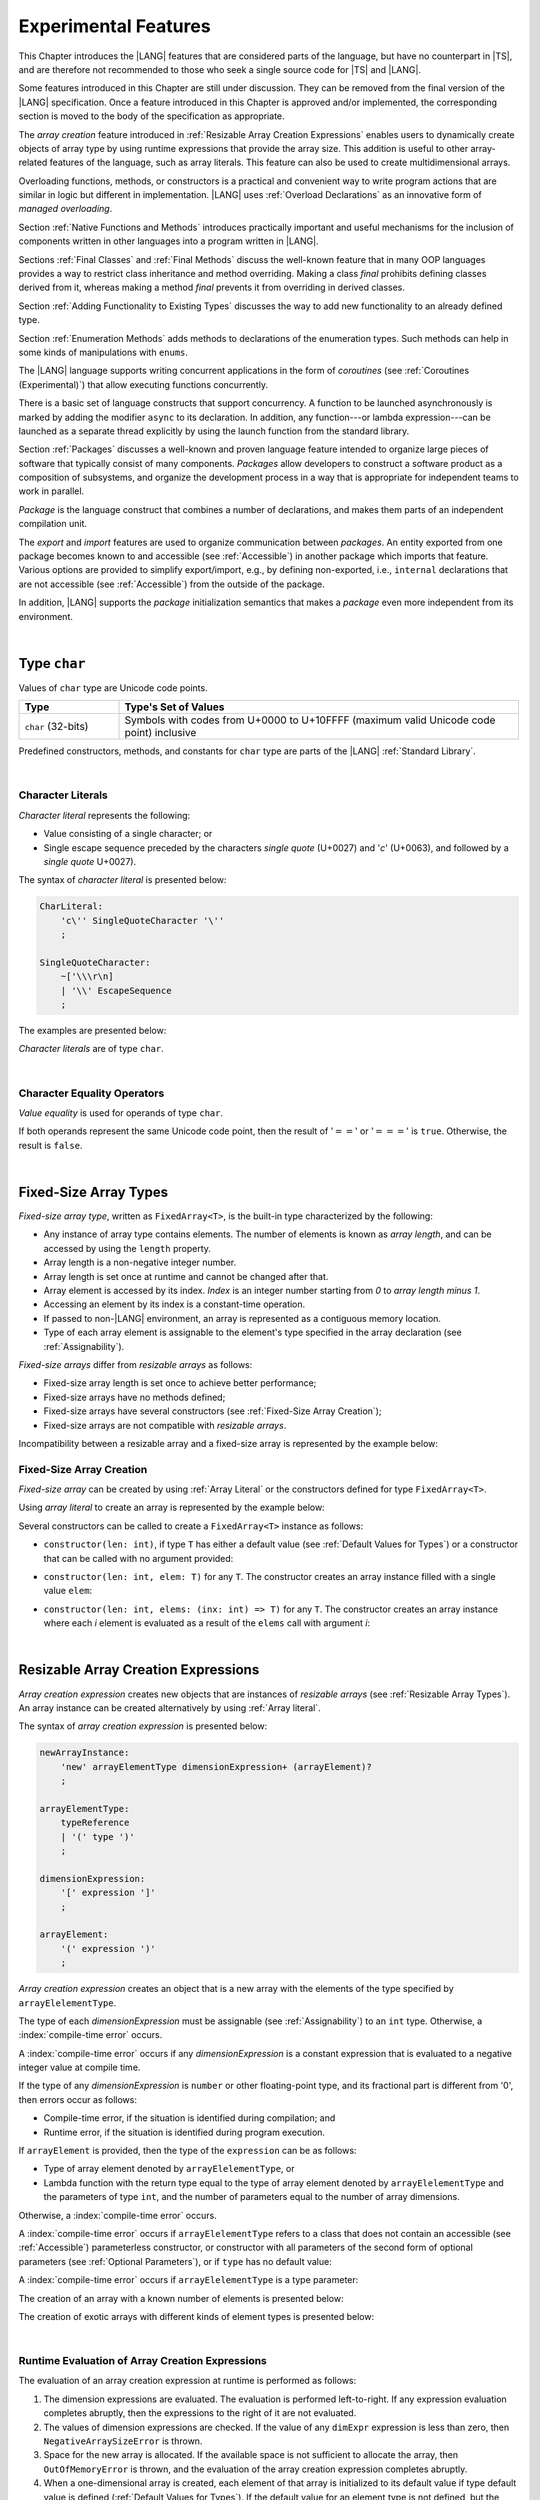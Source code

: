 ..
    Copyright (c) 2021-2025 Huawei Device Co., Ltd.
    Licensed under the Apache License, Version 2.0 (the "License");
    you may not use this file except in compliance with the License.
    You may obtain a copy of the License at
    http://www.apache.org/licenses/LICENSE-2.0
    Unless required by applicable law or agreed to in writing, software
    distributed under the License is distributed on an "AS IS" BASIS,
    WITHOUT WARRANTIES OR CONDITIONS OF ANY KIND, either express or implied.
    See the License for the specific language governing permissions and
    limitations under the License.

.. _Experimental Features:

Experimental Features
#####################

.. meta:
    frontend_status: Partly

This Chapter introduces the |LANG| features that are considered parts of
the language, but have no counterpart in |TS|, and are therefore not
recommended to those who seek a single source code for |TS| and |LANG|.

Some features introduced in this Chapter are still under discussion. They can
be removed from the final version of the |LANG| specification. Once a feature
introduced in this Chapter is approved and/or implemented, the corresponding
section is moved to the body of the specification as appropriate.

The *array creation* feature introduced in
:ref:`Resizable Array Creation Expressions`
enables users to dynamically create objects of array type by using runtime
expressions that provide the array size. This addition is useful to other
array-related features of the language, such as array literals.
This feature can also be used to create multidimensional arrays.

Overloading functions, methods, or constructors is a practical and convenient
way to write program actions that are similar in logic but different in
implementation. |LANG| uses :ref:`Overload Declarations` as an innovative
form of *managed overloading*.

.. index::
   implementation
   array creation
   runtime expression
   array
   array literal
   constructor
   function
   method
   array type
   runtime
   array size
   multidimensional array
   function overloading
   method overloading
   implementation
   constructor overloading

Section :ref:`Native Functions and Methods` introduces practically important
and useful mechanisms for the inclusion of components written in other languages
into a program written in |LANG|.

Sections :ref:`Final Classes` and :ref:`Final Methods`
discuss the well-known feature that
in many OOP languages provides a way to restrict class inheritance and method
overriding. Making a class *final* prohibits defining classes derived from it,
whereas making a method *final* prevents it from overriding in derived classes.

Section :ref:`Adding Functionality to Existing Types` discusses the way to
add new functionality to an already defined type.

Section :ref:`Enumeration Methods` adds methods to declarations of the
enumeration types. Such methods can help in some kinds of manipulations
with ``enums``.

.. index::
   native function
   native method
   class inheritance
   implementation
   function overloading
   method overloading
   method overriding
   final class
   method final
   OOP (object-oriented programming)
   inheritance
   enum
   class
   interface
   inheritance
   derived class
   enumeration method
   functionality

The |LANG| language supports writing concurrent applications in the form of
*coroutines* (see :ref:`Coroutines (Experimental)`) that allow executing
functions concurrently.

There is a basic set of language constructs that support concurrency. A function
to be launched asynchronously is marked by adding the modifier ``async``
to its declaration. In addition, any function---or lambda expression---can be
launched as a separate thread explicitly by using the launch function from
the standard library.

.. index::
   coroutine
   modifier async
   async
   lambda expression
   concurrency
   launch function
   asynchronous launch

Section :ref:`Packages` discusses a well-known and proven language feature
intended to organize large pieces of software that typically consist of many
components. *Packages* allow developers to construct a software product
as a composition of subsystems, and organize the development process in a way
that is appropriate for independent teams to work in parallel.

*Package* is the language construct that combines a number of declarations,
and makes them parts of an independent compilation unit.

The *export* and *import* features are used to organize communication between
*packages*. An entity exported from one package becomes known to and
accessible (see :ref:`Accessible`) in another package which imports that
feature. Various options are provided to simplify export/import, e.g., by
defining non-exported, i.e., ``internal`` declarations that are not accessible
(see :ref:`Accessible`) from the outside of the package.

In addition, |LANG| supports the *package* initialization semantics that
makes a *package* even more independent from its environment.

.. index::
   package
   construct
   declaration
   compilation unit
   export
   import
   internal declaration
   non-exported declaration
   access
   accessibility
   initialization
   semantics

|

.. _Type char:

Type ``char``
*************

.. meta:
    frontend_status: Partly

Values of ``char`` type are Unicode code points.

.. list-table::
   :width: 100%
   :widths: 15 60
   :header-rows: 1

   * - Type
     - Type's Set of Values
   * - ``char`` (32-bits)
     - Symbols with codes from \U+0000 to \U+10FFFF (maximum valid Unicode code
       point) inclusive

Predefined constructors, methods, and constants for ``char`` type are
parts of the |LANG| :ref:`Standard Library`.

|

.. _Character Literals:

Character Literals
==================

.. meta:
    frontend_status: Done

*Character literal* represents the following:

-  Value consisting of a single character; or
-  Single escape sequence preceded by the characters *single quote* (U+0027)
   and '*c*' (U+0063), and followed by a *single quote* U+0027).

The syntax of *character literal* is presented below:

.. code-block:: abnf

      CharLiteral:
          'c\'' SingleQuoteCharacter '\''
          ;

      SingleQuoteCharacter:
          ~['\\\r\n]
          | '\\' EscapeSequence
          ;

The examples are presented below:

.. code-block:: typescript
   :linenos:

      c'a'
      c'\n'
      c'\x7F'
      c'\u0000'

*Character literals* are of type ``char``.

.. index::
   char literal
   character literal
   escape sequence
   single quote
   type char
   value

|

.. _Character Equality Operators:

Character Equality Operators
============================

.. meta:
    frontend_status: Partly
    todo: need to adapt the implementation to the latest specification

*Value equality* is used for operands of type ``char``.

If both operands represent the same Unicode code point,
then the result of ':math:`==`' or ':math:`===`'
is ``true``. Otherwise, the result is ``false``.

.. index::
   equality operator
   value equality operator
   operand

|

.. _Fixed-Size Array Types:

Fixed-Size Array Types
**********************

.. meta:
    frontend_status: Partly

*Fixed-size array type*, written as ``FixedArray<T>``, is the built-in type
characterized by the following:

-  Any instance of array type contains elements. The number of elements is known
   as *array length*, and can be accessed by using the ``length`` property.
-  Array length is a non-negative integer number.
-  Array length is set once at runtime and cannot be changed after that.
-  Array element is accessed by its index. *Index* is an integer number
   starting from *0* to *array length minus 1*.
-  Accessing an element by its index is a constant-time operation.
-  If passed to non-|LANG| environment, an array is represented as a contiguous
   memory location.
-  Type of each array element is assignable to the element's type specified
   in the array declaration (see :ref:`Assignability`).

*Fixed-size arrays* differ from *resizable arrays* as follows:

- Fixed-size array length is set once to achieve better performance;
- Fixed-size arrays have no methods defined;
- Fixed-size arrays have several constructors (see
  :ref:`Fixed-Size Array Creation`);
- Fixed-size arrays are not compatible with *resizable arrays*.

Incompatibility between a resizable array and a fixed-size array is represented
by the example below:

.. code-block:: typescript
   :linenos:

    function foo(a: FixedArray<number>, b: Array<number>) {
        a = b // compile-time error
        b = a // compile-time error
    }

.. index::
   resizable array
   fixed-size array

.. _Fixed-Size Array Creation:

Fixed-Size Array Creation
=========================

.. meta:
    frontend_status: Partly

*Fixed-size array* can be created by using :ref:`Array Literal` or
the constructors defined for type ``FixedArray<T>``.

Using *array literal* to create an array is represented by the example below:

.. code-block:: typescript
   :linenos:

    let a : FixedArray<number> = [1, 2, 3]
      /* create array with 3 elements of type number */
    a[1] = 7 /* put 7 as the 2nd element of the array, index of this element is 1 */
    let y = a[2] /* get the last element of array 'a' */
    let count = a.length // get the number of array elements
    y = a[3] // Will lead to runtime error - attempt to access non-existing array element

.. index::
   fixed-size array type
   array length
   non-negative integer number
   fixed-size array
   constant-time operation
   integer number
   contiguous memory location
   integer
   array element
   access
   assignability
   resizable array

Several constructors can be called to create a ``FixedArray<T>`` instance as
follows:

- ``constructor(len: int)``, if type ``T`` has either a default value (see
  :ref:`Default Values for Types`) or a constructor that can be called with
  no argument provided:

.. code-block:: typescript
   :linenos:

    // type ``number`` has a default value:
    let a = new FixedArray<number>(3) // creates array [0.0, 0.0, 0.0]

    class C {
        constructor (n?: number) {}
    }
    let b = new FixedArray<C>(2) // creates array [new C(), new C()]

- ``constructor(len: int, elem: T)`` for any ``T``. The constructor creates an
  array instance filled with a single value ``elem``:

.. code-block:: typescript
   :linenos:

    let a = new FixedArray<string>(3, "a") // creates array ["a", "a", "a"]

- ``constructor(len: int, elems: (inx: int) => T)`` for any ``T``. The
  constructor creates an array instance where each *i* element is evaluated
  as a result of the ``elems`` call with argument *i*:

.. code-block:: typescript
   :linenos:

    let a = new FixedArray<int>(3, (inx: int) => 3 - inx )
    // creates array [3, 2, 1]

|

.. _Resizable Array Creation Expressions:

Resizable Array Creation Expressions
************************************

.. meta:
    frontend_status: Done

*Array creation expression* creates new objects that are instances of *resizable
arrays* (see :ref:`Resizable Array Types`). An array instance can be created
alternatively by using :ref:`Array literal`.

The syntax of *array creation expression* is presented below:

.. code-block:: abnf

      newArrayInstance:
          'new' arrayElementType dimensionExpression+ (arrayElement)?
          ;

      arrayElementType:
          typeReference
          | '(' type ')'
          ;

      dimensionExpression:
          '[' expression ']'
          ;

      arrayElement:
          '(' expression ')'
          ;

.. code-block:: typescript
   :linenos:

      let x = new number[2][2] // create 2x2 matrix

.. index::
   array creation expression
   object
   instance
   array
   array instance
   array literal
   array literal expression
   initial value

*Array creation expression* creates an object that is a new array with the
elements of the type specified by ``arrayElelementType``.

The type of each *dimensionExpression* must be assignable (see
:ref:`Assignability`) to an ``int`` type. Otherwise,
a :index:`compile-time error` occurs.

A :index:`compile-time error` occurs if any *dimensionExpression* is a
constant expression that is evaluated to a negative integer value at compile
time.

.. index::
   array creation expression
   type
   expression
   conversion
   integer
   integer type
   type int
   type
   value
   numeric conversion
   type int
   constant expression
   negative integer
   compile time

If the type of any *dimensionExpression* is ``number`` or other floating-point
type, and its fractional part is different from '0', then errors occur as
follows:

- Compile-time error, if the situation is identified during compilation; and
- Runtime error, if the situation is identified during program execution.

If ``arrayElement`` is provided, then the type of the ``expression`` can be
as follows:

- Type of array element denoted by ``arrayElelementType``, or
- Lambda function with the return type equal to the type of array element
  denoted by ``arrayElelementType`` and the parameters of type ``int``, and the
  number of parameters equal to the number of array dimensions.

.. index::
   type
   floating-point type
   fractional part
   compile time
   compile-time error
   runtime error
   compilation
   expression
   lambda function
   array
   parameter
   array

Otherwise, a :index:`compile-time error` occurs.

.. code-block:: typescript
   :linenos:

      let x = new number[-3] // compile-time error

      let y = new number[3.141592653589]  // compile-time error

      foo (3.141592653589)
      function foo (size: number) {
         let y = new number[size]  // runtime error
      }

A :index:`compile-time error` occurs if ``arrayElelementType`` refers to a
class that does not contain an accessible (see :ref:`Accessible`) parameterless
constructor, or constructor with all parameters of the second form of optional
parameters (see :ref:`Optional Parameters`), or if ``type`` has no default
value:

.. index::
   class
   accessibility
   access
   parameterless constructor
   constructor
   parameter
   default value

.. code-block-meta:
   expect-cte:

.. code-block:: typescript
   :linenos:

      class C{
        constructor (n: number) {}
      }
      let x = new C[3] // compile-time error: no parameterless constructor

      class A {
         constructor (p1?: number, p2?: string) {}
      }
      let y = new A[2] // OK, as all 3 elements of array will be filled with
      // new A() objects

A :index:`compile-time error` occurs if ``arrayElelementType`` is a type
parameter:

.. code-block:: typescript
   :linenos:

      class A<T> {
         foo() {
            new T[2] // compile-time error: cannot create an array of type parameter elements
         }
      }

.. index::
   compile-time error
   type parameter
   array

The creation of an array with a known number of elements is presented below:

.. code-block:: typescript
   :linenos:

      class A {
        constructor (x: number) {}
      }
      // A has no default value or parameterless constructor

      let array_size = 5

      let array1 = new A[array_size] (new A)
         /* Create array of 'array_size' elements and all of them will have
            initial value equal to an object created by new A expression */

      let array2 = new A[array_size] ((index): A => { return new A })
         /* Create array of `array_size` elements and all of them will have
            initial value equal to the result of lambda function execution with
            different indices */

      let array2 = new A[2][3] ((index1, index2): A => { return new A })
         /* Create two-dimensional array of 6 elements total and all of them will
            have initial value equal to the result of lambda function execution with
            different indices */

The creation of exotic arrays with different kinds of element types is presented
below:

.. index::
   array
   array creation
   parameterless constructor
   default value
   exotic array
   type

.. code-block:: typescript
   :linenos:

      let array_of_union = new (Object|undefined) [5] // filled with undefined
      let array_of_functor = new (() => void) [5] ( (): void => {})
      type aliasTypeName = number []
      let array_of_array = new aliasTypeName [5] ( [3.141592653589] )

|

.. _Runtime Evaluation of Array Creation Expressions:

Runtime Evaluation of Array Creation Expressions
================================================

.. meta:
    frontend_status: Partly
    todo: initialize array elements properly - #14963, #15610

The evaluation of an array creation expression at runtime is performed
as follows:

#. The dimension expressions are evaluated. The evaluation is performed
   left-to-right. If any expression evaluation completes abruptly, then
   the expressions to the right of it are not evaluated.

#. The values of dimension expressions are checked. If the value of any
   ``dimExpr`` expression is less than zero, then ``NegativeArraySizeError`` is
   thrown.

#. Space for the new array is allocated. If the available space is not
   sufficient to allocate the array, then ``OutOfMemoryError`` is thrown,
   and the evaluation of the array creation expression completes abruptly.

#. When a one-dimensional array is created, each element of that array
   is initialized to its default value if type default value is defined
   (:ref:`Default Values for Types`).
   If the default value for an element type is not defined, but the element
   type is a class type, then its *parameterless* constructor is used to
   create the value of each element.

#. When a multidimensional array is created, the array creation effectively
   executes a set of nested loops of depth *n-1*, and creates an implied
   array of arrays.

.. index::
   array
   array creation
   array creation expression
   dimension expression
   constructor
   abrupt completion
   expression
   space allocation
   one-dimensional array
   multidimensional array
   class type
   runtime
   runtime evaluation
   evaluation
   default value
   parameterless constructor
   class type
   initialization
   nested loop
   array of arrays

|

.. _Enumerations Experimental:

Enumerations Experimental
*************************

Several experimental features  described below are available for enumerations


|

.. _Enumeration with Explicit Type:

Enumeration with Explicit Type
==============================

.. meta:
    frontend_status: None

*Enumeration with explicit type* uses the following syntax:

.. code-block:: abnf

    enumDeclaration:
        'const'? 'enum' identifier ':' type '{' enumConstantList? '}'
        ;

If *Explicit type* is an integer type then omitted values for constants allowed, 
the same rules applied as for enum with non-explicit type (see :ref:`Enumeration Integer Values`).

A :index:`compile-time error` occurs in the following situations:

- *Explicit type* is different from any numeric or string type.
- Enumeration constant has no value and *Explicit type* is not not an integer type.
- Enumeration constant type is not assignable (see :ref:`Assignability`)
  to the *explicit type*.

.. index::
   enum constant
   enumeration constant
   numeric type
   string type
   value
   subtype
   type
   syntax


.. code-block:: typescript
   :linenos:

    enum DoubleEnum: double { A = 0.0, B = 1, C = 3.141592653589 } // OK
    enum LongEnum: long { A = 0, B = 1, C = 3 } // OK

    enum IncorrectEnum1: double { A, B, C } // compile-time error
    enum IncorrectEnum2: double { A = 1.0, B = 2, C = "a string" } // compile-time error

|

.. _Enumeration Methods:

Enumeration Methods
===================

.. meta:
    frontend_status: Done

Several static methods are available to handle each enumeration type as follows:

-  Method ``values()`` returns an array of enumeration constants in the order of
   declaration.
-  Method ``getValueOf(name: string)`` returns an enumeration constant with the
   given name, or throws an error if no constant with such name exists.

.. index::
   enumeration method
   static method
   enumeration type
   enumeration constant
   error
   constant

.. code-block:: typescript
   :linenos:

      enum Color { Red, Green, Blue }
      let colors = Color.values()
      //colors[0] is the same as Color.Red
      let red = Color.getValueOf("Red")

Additional methods for instances of an enumeration type are as follows:

-  Method ``valueOf()`` returns a numeric or ``string`` value of an enumeration
   constant depending on the type of the enumeration constant.

-  Method ``getName()`` returns the name of an enumeration constant.

.. code-block-meta:

.. code-block:: typescript
   :linenos:

      enum Color { Red, Green = 10, Blue }
      let c: Color = Color.Green
      console.log(c.valueOf()) // prints 10
      console.log(c.getName()) // prints Green

**Note**. Methods ``c.toString()`` and ``c.valueOf().toString()`` return the
same value.

.. index::
   instance
   method
   enumeration type
   value
   enumeration constant
   numeric type
   string type
   numeric value
   sting value


|

.. _Indexable Types:

Indexable Types
***************

.. meta:
    frontend_status: Done

If a class or an interface declares one or two functions with names ``$_get``
and ``$_set``, and signatures *(index: Type1): Type2* and *(index: Type1,
value: Type2)* respectively, then an indexing expression (see
:ref:`Indexing Expressions`) can be applied to variables of such types:

.. code-block-meta:

.. code-block:: typescript
   :linenos:

    class SomeClass {
       $_get (index: number): SomeClass { return this }
       $_set (index: number, value: SomeClass) { }
    }
    let x = new SomeClass
    x = x[1] // This notation implies a call: x = x.$_get (1)
    x[1] = x // This notation implies a call: x.$_set (1, x)

If only one function is present, then only the appropriate form of indexing
expression (see :ref:`Indexing Expressions`) is available:

.. index::
   indexable type
   interface
   function
   signature
   indexing expression
   variable

.. code-block-meta:
   expect-cte:

.. code-block:: typescript
   :linenos:

    class ClassWithGet {
       $_get (index: number): ClassWithGet { return this }
    }
    let getClass = new ClassWithGet
    getClass = getClass[0]
    getClass[0] = getClass // Error - no $_set function available

    class ClassWithSet {
       $_set (index: number, value: ClassWithSet) { }
    }
    let setClass = new ClassWithSet
    setClass = setClass[0] // Error - no $_get function available
    setClass[0] = setClass

Type ``string`` can be used as a type of the index parameter:

.. index::
   function
   indexing expression
   string
   type string
   type
   index parameter

.. code-block-meta:

.. code-block:: typescript
   :linenos:

    class SomeClass {
       $_get (index: string): SomeClass { return this }
       $_set (index: string, value: SomeClass) { }
    }
    let x = new SomeClass
    x = x["index string"]
       // This notation implies a call: x = x.$_get ("index string")
    x["index string"] = x
       // This notation implies a call: x.$_set ("index string", x)

Functions ``$_get`` and ``$_set`` are ordinary functions with compiler-known
signatures. The functions can be used like any other function.
The functions can be abstract, or defined in an interface and implemented later.
The functions can be overridden and provide a dynamic dispatch for the indexing
expression evaluation (see :ref:`Indexing Expressions`). The functions can be
used in generic classes and interfaces for better flexibility. A
:index:`compile-time error` occurs if these functions are marked as ``async``.

.. index::
   function
   ordinary function
   compiler
   compiler-known signature
   abstract function
   signature
   overriding
   interface
   implementation
   dynamic dispatch
   implementation
   indexing expression
   indexing expression evaluation
   generic class
   generic interface
   evaluation
   flexibility
   async function
   generic class
   function
   async function

.. code-block-meta:
   expect-cte:

.. code-block:: typescript
   :linenos:

    interface ReadonlyIndexable<K, V> {
       $_get (index: K): V
    }

    interface Indexable<K, V> extends ReadonlyIndexable<K, V> {
       $_set (index: K, value: V)
    }

    class IndexableByNumber<V> extends Indexable<number, V> {
       private data: V[] = []
       $_get (index: number): V { return this.data [index] }
       $_set (index: number, value: V) { this.data[index] = value }
    }

    class IndexableByString<V> extends Indexable<string, V> {
       private data = new Map<string, V>
       $_get (index: string): V { return this.data [index] }
       $_set (index: string, value: V) { this.data[index] = value }
    }

    class BadClass extends IndexableByNumber<boolean> {
       override $_set (index: number, value: boolean) { index / 0 }
    }

    let x: IndexableByNumber<boolean> = new BadClass
    x[42] = true // This will be dispatched at runtime to the overridden
       // version of the $_set method
    x.$_get (15)  // $_get and $_set can be called as ordinary
       // methods

|

.. _Iterable Types:

Iterable Types
**************

.. meta:
    frontend_status: Done

A class or an interface is *iterable* if it implements the interface ``Iterable``
defined in the :ref:`Standard Library`, and thus has an accessible parameterless
method with the name ``$_iterator`` and a return type that is a subtype (see
:ref:`Subtyping`) of type ``Iterator`` as defined in the :ref:`Standard Library`.
It guarantees that an object returned by the ``$_iterator`` method is of the
type which implements ``Iterator``, and thus allows traversing an object of the
*iterable* type.

A union of iterable types is also *iterable*. It means that instances of such
types can be used in ``for-of`` statements (see :ref:`For-Of Statements`).

An *iterable* class ``C`` is represented by the example below:

.. index::
   iterable type
   class
   interface
   instance
   for-of statement
   return type
   assignability
   type Iterator
   implementation
   iterable class
   object
   class type

.. code-block:: typescript
   :linenos:

      class C implements Iterable {
        data: string[] = ['a', 'b', 'c']
        $_iterator() { // Return type is inferred from the method body
          return new CIterator(this)
        }
      }

      class CIterator implements Iterator<string> {
        index = 0
        base: C
        constructor (base: C) {
          this.base = base
        }
        next(): IteratorResult<string> {
          return {
            done: this.index >= this.base.data.length,
            value: this.index >= this.base.data.length ? undefined : this.base.data[this.index++]
          }
        }
      }

      let c = new C()
      for (let x of c) {
            console.log(x)
      }

In the example above, class ``C`` method ``$_iterator`` returns
``CIterator<string>`` that implements ``Iterator<string>``. If executed,
this code prints out the following:

.. code-block:: typescript

    "a"
    "b"
    "c"

The method ``$_iterator`` is an ordinary method with a compiler-known
signature. This method can be used like any other method. It can be
abstract or defined in an interface to be implemented later. A
:index:`compile-time error` occurs if this method is marked as ``async``.

.. index::
   method
   class
   string
   iterator
   compiler-known signature
   compiler
   signature
   implementation
   async method

**Note**. To support the code compatible with |TS|, the name of the method
``$_iterator`` can be written as ``[Symbol.iterator]``. In this case, the class
``iterable`` looks as follows:

.. code-block-meta:

.. code-block:: typescript
   :linenos:

      class C {
        data: string[] = ['a', 'b', 'c'];
        [Symbol.iterator]() {
          return new CIterator(this)
        }
      }

The use of the name ``[Symbol.iterator]`` is considered deprecated.
It can be removed in the future versions of the language.

.. index::
   compatibility
   compatible code
   iterator
   class

|

.. _Callable Types:

Callable Types
**************

.. meta:
    frontend_status: Partly
    todo: add $_ to names

A type is *callable* if the name of the type can be used in a call expression.
A call expression that uses the name of a type is called a *type call
expression*. Only class type can be callable. To make a type
callable, a static method with the name ``$_invoke`` or ``$_instantiate`` must
be defined or inherited:

.. code-block-meta:

.. code-block:: typescript
   :linenos:

    class C {
        static $_invoke() { console.log("invoked") }
    }
    C() // prints: invoked
    C.$_invoke() // also prints: invoked

In the above example, ``C()`` is a *type call expression*. It is the short
form of the normal method call ``C.$_invoke()``. Using an explicit call is
always valid for the methods ``$_invoke`` and ``$_instantiate``.

.. index::
   callable type
   call expression
   expression
   type call expression
   callable class type
   callable type
   class type
   method call
   instantiation
   inheritance
   static method
   normal method call
   call
   method

**Note**. Only a constructor---not the methods ``$_invoke`` or
``$_instantiate``---is called in a *new expression*:

.. code-block-meta:

.. code-block:: typescript
   :linenos:

    class C {
        static $_invoke() { console.log("invoked") }
        constructor() { console.log("constructed") }
    }
    let x = new C() // constructor is called

The methods ``$_invoke`` and ``$_instantiate`` are similar but have differences as
discussed below.

A :index:`compile-time error` occurs if a callable type contains both methods
``invoke`` and ``$_instantiate``.

.. index::
   constructor
   method
   new expression
   instantiation
   callable type

|

.. _Callable Types with $_invoke Method:

Callable Types with ``$_invoke`` Method
=======================================

.. meta:
    frontend_status: Done

The ``static`` method ``$_invoke`` can have an arbitrary signature. The method can be used
in a *type call expression* in either case above. If the signature has
parameters, then the call must contain corresponding arguments.

.. code-block-meta:

.. code-block:: typescript
   :linenos:

    class Add {
        static $_invoke(a: number, b: number): number {
            return a + b
        }
    }
    console.log(Add(2, 2)) // prints: 4

.. index::
   callable type
   arbitrary signature
   signature
   parameter
   method
   type call expression
   argument

That a type contains the instance method ``$_invoke`` does not make the type
*callable*.

|

.. _Callable Types with $_instantiate Method:

Callable Types with ``$_instantiate`` Method
============================================

.. meta:
    frontend_status: Done

The ``static`` method ``$_instantiate`` can have an arbitrary signature by itself.
If it is to be used in a *type call expression*, then its first parameter
must be a ``factory`` (i.e., it must be a *parameterless function type
returning some class type*).
The method can have or not have other parameters, and those parameters can
be arbitrary.

In a *type call expression*, the argument corresponding to the ``factory``
parameter is passed implicitly:

.. code-block:: typescript
   :linenos:

    class C {
        static $_instantiate(factory: () => C): C {
            return factory()
        }
    }
    let x = C() // factory is passed implicitly

    // Explicit call of '$_instantiate' requires explicit 'factory':
    let y = C.$_instantiate(() => { return new C()})

.. index::
   callable type
   method
   signature
   arbitrary signature
   type call expression
   factory
   parameterless function type
   class type
   type call expression

If the method ``$_instantiate`` has additional parameters, then the call must
contain corresponding arguments:

.. code-block:: typescript
   :linenos:

    class C {
        name = ""
        static $_instantiate(factory: () => C, name: string): C {
            let x = factory()
            x.name = name
            return x
        }
    }
    let x = C("Bob") // factory is passed implicitly

A :index:`compile-time error` occurs in a *type call expression* with type ``T``,
if:

- ``T`` has neither method ``$_invoke`` nor  method ``$_instantiate``; or
- ``T`` has the method ``$_instantiate`` but its first parameter is not
  a ``factory``.

.. index::
   method
   call
   type call expression
   instantiation
   parameter

.. code-block-meta:
    expect-cte

.. code-block:: typescript
   :linenos:

    class C {
        static $_instantiate(factory: string): C {
            return factory()
        }
    }
    let x = C() // compile-time error, wrong '$_instantiate' 1st parameter

That a type contains the instance method ``$_instantiate`` does not make the
type *callable*.

|

.. _Statements Experimental:

Statements
**********

.. meta:
    frontend_status: Done

|

.. _For-of Explicit Type Annotation:

For-of Explicit Type Annotation
===============================

.. meta:
    frontend_status: Partly
    todo: check assignability

An explicit type annotation is allowed for a *ForVariable*
(see :ref:`For-Of Statements`):

.. code-block:: typescript
   :linenos:

      // explicit type is used for a new variable,
      let x: number[] = [1, 2, 3]
      for (let n: number of x) {
        console.log(n)
      }

Type of elements in a ``for-of`` expression must be assignable
(see :ref:`Assignability`) to the type of the variable. Otherwise, a
:index:`compile-time error` occurs.

.. index::
   type annotation
   for-variable
   for-of type annotation

|

.. _Overload Declarations:

Overload Declarations
*********************

.. meta:
    frontend_status: None

|LANG| support both |TS| compatible feature *overload signatures*
(see :ref:`Declarations with Overload Signatures`) and an innovative
form of *managed overloading* that provides a developer with
full control over selecting specific entity to call from several
overloaded entities.

An *overload declaration* is used for *managed overloading* to
define a set and order of overloaded entities (functions, methods,
or constructors).

An *overload declaration* can be used as follows:

-  As a *top-level declaration* (see :ref:`Top-Level Declarations`)
   to specify the overload for functions;

-  In a class declaration (see :ref:`Class Members`); or

-  In an interface declaration (see :ref:`Interface Members`).

An *overload declaration* starts with the keyword ``overload`` and
declares an *overload alias* for a set of explicitly listed entities as follows:

.. code-block:: typescript
   :linenos:

    function max2(a: number, b: number): number {
        return  a > b ? a : b
    }
    function maxN(...a: number[]): number {
        // return max element
    }

    // declare 'max' as an ordered set of functions max2 and maxN
    overload max { max2, maxN }

    max(1, 2)     // max2 is called
    max(3, 2, 4)  // maxN is called
    max("a", "b") // compile-time error, no function to call

    maxN(1, 2)    // maxN is explicitly called

The semantics of an entity included into an overloaded set does not change.
Such entities follow the ordinary accessibility rules, and can be used
separately from the overload alias, e.g., called explicitly as follows:

.. code-block:: typescript
   :linenos:

    maxN(1, 2) // maxN is explicitly called
    max2(2, 3) // max2 is explicitly called

When calling an *overload alias*, entities from the *overload set* are checked
in the listed order, and the first entity with an appropriate signature is
called (see :ref:`Overload resolution for Overload Declarations` for detail).
A :index:`compile-time error` occurs if no entity with an appropriate signature
is available:

.. code-block-meta:
    expect-cte

.. code-block:: typescript
   :linenos:

    max(1)    // maxN is called
    max(1, 2) // max2 is called, as is the first in order

    max("a", "b") // compile-time error, no function to call

It means that exactly one entity is selected for the call at the call site.
Otherwise, a :index:`compile-time error` occurs.

An overloaded entity in an *overload declaration* can be *generic* (see
:ref:`Generics`).

If *type arguments* are explicitly provided in a call of *overload alias*
(see :ref:`Explicit Generic Instantiations`), then consideration is given
only to the entities with equal numbers of *type parameters* and *type arguments*
in the process of :ref:`Overload Resolution for Overload Declarations`.
All entities are considered in the case of :ref:`Implicit Generic Instantiations`
as represented by the example below:

.. code-block:: typescript
   :linenos:

    function foo1(s: string) {}
    function foo2<T>(x: T) {}

    overload foo { foo1, foo2 }

    foo("aa")   // foo1 is called
    foo(1) // foo2 is called, implicit generic instantiation
    foo<string>("aa") // foo2 is called


An entity can be listed in several *overload declarations*:

.. code-block:: typescript
   :linenos:

    function max2i(a: int, b: int): int {
        return  a > b ? a : b
    }
    function maxNi(...a: int[]): int {
        // return max element
    }
    function maxN(...a: number[]): number {
        // return max element
    }

    overload maxi { max2i, maxNi }
    overload max { max2i, maxNi, maxN }

|

.. _Function Overload Declarations:

Function Overload Declarations
==============================

.. meta:
    frontend_status: None

An *overload function declaration* allows declaring an *overload alias*
for a set of functions (see :ref:`Function Declarations`).

The syntax is presented below:

.. code-block:: abnf

    overloadFunctionDeclaration:
        'overload' identifier '{' qualifiedName (',' qualifiedName)* ','? '}'
        ;

A :index:`compile-time error` occurs, if

- a *qualified name* does not refer to an accessible function;

- a *qualified name* refers to a function with overload signatures
  (see :ref:`Function with Overload Signatures`).

An *overload alias* can be exported or imported the same way as any other
top-level declaration (see :ref:`Top-Level Declarations`).

If an *overload alias* is exported but some overloaded functions are not, then
the *overload alias* is accessible in its import context but not all overloaded
functions are. In this case, only the accessible functions are considered in
the process of :ref:`Overload Resolution for Overload Declarations` as in the
following example:

.. code-block:: typescript
   :linenos:

    // File1
    export function foo1(p: string) {}
    function foo2(p: number) {}
    export overload foo { foo1, foo2 }

    // File2
    import {foo} from "File1"
    foo("a string")  // ok, foo1() is called
    foo1("a string") // compile-time error as f1() is not imported

|

.. _Class Method Overload Declarations:

Class Method Overload Declarations
==================================

.. meta:
    frontend_status: None

An *overload method declaration* allows declaring an *overload alias*
as a class member (see :ref:`Class Members`)
for a set of static or instance methods (see :ref:`Method Declarations`).

The syntax is presented below:

.. code-block:: abnf

    overloadMethodDeclaration:
        overloadMethodModifier*
        'overload' identifier '{' identifier (',' identifier)* ','? '}'
        ;

    overloadMethodModifier: 'static' | 'async';

Using *overload method declaration* and calls of *overload alias*
are illustrated by the example below:

.. code-block:: typescript
   :linenos:

    class Processor {
        overload process { processNumber, processString }
        processNumber(n: number) {/*body*/}
        processString(s: string) {/*body*/}
    }

    let c = new C()
    c.process(42) // calls processNumber
    c.process("aa") // calls processString

*Static overload alias* is represented by the example below:

.. code-block:: typescript
   :linenos:

    class C {
        static one(n: number) {/*body*/}
        static two(s: string) {/*body*/}
        static overload foo { one, two }
    }

A :index:`compile-time error` occurs if:

-  Method modifier appears more than once in an overload method declaration;

-  *Identifier* in the overloaded methods list does not refer to an accessible
   method (either declared or inherited) of the current class;

-  *Identifier* in the overloaded methods list refers to a method with overload
   signatures (see :ref:`Class Method with Overload Signatures`);

-  Overloaded method is *abstract*;

-  *Overload alias* is *static* but the overloaded method is not;

-  *Overload alias* is *non-static* but the overloaded method is not;

-  *Overload alias* is marked ``async`` but the overloaded method is not; or

-  *Overload alias* is not ``async`` but the overloaded method is.

Overloaded methods and overload aliases can have different access modifiers.
If an *overload alias* is accessible in some context but not all overloaded
methods are, then only the accessible methods are considered in the process
of :ref:`Overload Resolution for Overload Declarations`:

.. code-block:: typescript
   :linenos:

    class C {
        private foo1(x: number) {/*body*/}
        protected foo2(x: string) {/*body*/}
        public foo3(x: boolean) {/*body*/}
        public overload foo { foo1, foo2, foo3 }

        bar() {
            this.foo(1)    // ok, foo1 is accessible
            this.foo("a")  // ok, foo2 is accessible
            this.foo(true) // ok, foo3 is accessible
        }
    }

    let c = new C()
    c.foo(1)    // compile-time error, private foo1 is not accessible
    c.foo("a")  // compile-time error, protected foo2 is not accessible
    c.foo(true) // ok, foo3 is accessible

    class D extends C {
        bar() {
            this.foo(1)    // compile-time error, private foo1 is not accessible
            this.foo("a")  // ok, foo2 is accessible
            this.foo(true) // ok, foo3 is accessible
        }
    }


Some or all overloaded functions can be ``native`` as follows:

.. code-block:: typescript
   :linenos:

    class C {
        native foo1(x: number)
        foo2(x: string) {/*body*/}
        overload foo { foo1, foo2 }
    }

If a superclass has an *overload declaration* it can be overridden in a
subclass, if not, the declaration from the superclass in used.
*Overload declaration* in a subclass (if present) must contain all methods that
overloaded in a superclass, otherwise a :index:`compile-time error` occurs.
*Overload declaration* can add new methods and change methods order.

An *overload alias* is used the same as an ordinary class method, except that
in a call it is replaced (in compile-time) by one of overloaded method using
the type of *object reference*.

The example below illustrates *overload declaration* in subtypes:

.. code-block:: typescript
   :linenos:

    class Base {
        overload process { processNumber, processString }
        processNumber(n: number) {/*body*/}
        processString(s: string) {/*body*/}
    }

    class D1 extends Base {
        // method is overridden
        override processNumber(n: number) {/*body*/}
        // overload declaration is inherited
    }

    class D2 extends Base {
        // method is added:
        processInt(n: int) {/*body*/}
        // new order for overloaded methods is specified:
        overload process { processInt, processNumber, processString }
    }

    new D1().process(1)   // calls processNumber from D1

    new D2().process(1)   // calls processInt from D2 (as it is listed earlier)
    new D2().process(1.0) // calls processNumber from Base (first appropriate)

Methods with special names (see :ref:`Indexable Types`, :ref:`Iterable Types`,
and :ref:`Callable Types`) can be overloaded in the same manner as ordinary
methods are:

.. code-block:: typescript
   :linenos:

    class C {
        getByNumber(n: number): string {...}
        getByString(s: string): string {...}
        overload $_get { getByNumber, getByString }
    }

    let c = new C()

    c[1]     // getByNumber is used
    c["abc"] // getByString is used

If a class implements some interfaces where *overload declarations* for the
same alias then new *overload declaration* which includes all overloaded
methods is to be defined, otherwise a :index:`compile-time error` occurs.

.. code-block:: typescript
   :linenos:

    interface I1 {
        overload foo {f1, f2}
        // f1 and f2 are declared in I1
    }
    interface I2 {
        overload foo {f3, f4}
        // f3 and f4 are declared in I2
    }
    class C implements I1, I2 {
       // compile-time error as no new overload is defined 
    }
    class D implements I1, I2 {
        overload foo { f2, f3, f1, f4 } // OK, as new overload is defined
    }
    class E implements I1, I2 {
        overload foo { f2, f4 } // compile-time error as not all methods are used
    }

    const i1: I1 = new D
    i1.foo(<arguments>) // call is valid if arguments fit first signature of {f1, f2} set
    
    const i2: I2 = new D
    i2.foo(<arguments>) // call is valid if arguments fit first signature of {f3, f4} set

    const d: D = new D
    d.foo(<arguments>) // call is valid if arguments fit first signature of {f2, f3, f1, f4} set

|

.. _Interface Method Overload Declarations:

Interface Method Overload Declarations
======================================

.. meta:
    frontend_status: None

*Interface method overload declaration* allows declaring an *overload alias*
as an interface member (see :ref:`Interface Members`)
for a set of interface methods (see :ref:`Interface Method Declarations`).

The syntax is presented below:

.. code-block:: abnf

    overloadInterfaceMethodDeclaration:
        'overload' identifier '{' identifier (',' identifier)* ','? '}'
        ;

Using *overload method declaration* is illustrated by the example below:

.. code-block:: typescript
   :linenos:

    interface I {
        foo(): void
        bar(n?: string): void
        overload goo { foo, bar }
    }

    function example(i: I) {
        i.goo()        // calls i.foo()
        i.goo("hello") // calls i.bar("hello")
        i.bar()        // explicit call: i.bar(undefined)
    }

An *overload alias* is used like an ordinary interface method, except that in
a call it is replaced at compile time by one of overloaded methods by using
the type of *object reference*.

A class that implements an interface with an *overload alias* usually implements
all interface methods, except those having a default body (see
:ref:`Default Interface Method Declarations`):

.. code-block:: typescript
   :linenos:

   // Using interface overload declaration
   class C implements I {
        foo(): void {/*body*/}
        bar(n?: string): void {/*body*/}
   }

   let c = new C()
   c.goo() // calls c.foo()

An interface *overload alias* can be redefined in a class. In this case, the
*overload declaration* in the class must contain all methods overloaded in the
interface. Otherwise, a :index:`compile-time error` occurs.

.. code-block:: typescript
   :linenos:

   class D implements I {
        foo(): void {/*body*/}
        bar(n?: string): void {/*body*/}
        overload goo( bar, foo) // order is changes
   }

   let d = new D()
   d.goo() // d.bar(undefined) is used, as it is the first appropriate method

An *overload alias* defined in a superinterface can be redefined in a
subinterface. In this case, the *overload declaration* of the subinterface
must contain all methods overloaded in superinterface. Otherwise, a
:index:`compile-time error` occurs.

The *overload alias* defined in superinterfaces must be redefined
in a subinterface if several *overload declarations* for the same alias are
inherited into the interface, otherwise a :index:`compile-time error` occurs.

.. code-block:: typescript
   :linenos:

    interface I1 {
        overload foo {f1, f2}
        // f1 and f2 are declared in I1
    }
    interface I2 {
        overload foo {f3, f4}
        // f3 and f4 are declared in I2
    }
    interface I3 extends I1, I2 {
       // compile-time error as no new overload for 'foo' is defined 
    }
    interface I4 extends I1, I2 {
        overload foo { f4, f1, f3, f2 } // OK, as new overload is defined
    }
    interface I5 extends I1, I2 {
        overload foo { f1, f3 } // compile-time error as not all mehtods are included
    }


|

.. _Constructor Overload Declarations:

Constructor Overload Declarations
=================================

An *overload constructor declaration* allows declaring an *overload alias*
and setting an order of constructors for the call in new expressions.

The syntax is presented below:

.. code-block:: abnf

    overloadConstructorDeclaration:
        'overload' 'constructor' '{' identifier (',' identifier)* ','? '}'
        ;

This feature can be used if there are more then one constructors declared 
in the class, and maximum one of them is anonymous (see
:ref:`Constructor Names`).

Only a single *overload constructor declaration* is allowed in a class.
Otherwise, a :index:`compile-time error` occurs.

*Overload alias* for constructors is used the same way as anonymous constructor
(see :ref:`New Expressions`).

The use of *overload constructor declaration* is represented by the example
below:

.. code-block:: typescript
   :linenos:

    class BigFloat {
        constructor fromNumber(n: number) {/*body1*/}
        constructor fromString(s: string) {/*body2*/}

        overload constructor { fromNumber, fromString }
    }

    new BigFloat(1)      // fromNumber is used
    new BigFloat("3.14") // fromString is used


If a class has an anonymous constructor it is implicitly placed at first
position in a list of overloaded constructors:

.. code-block:: typescript
   :linenos:

    class C {
        constructor () {/*body*/}
        constructor fromString(s?: string) {/*body*/}

        overload constructor { fromString }
    }

    new C()                // anonymous constructor is used
    new C("abc")           // fromString is used
    new C.fromString("aa") // fromString is explicitly used

A :index:`compile-time error` occurs if both *overload constructor declaration* and
constructor *overload signature* (see
:ref:`Declarations with Overload Signatures`) are used: 

.. code-block:: typescript
   :linenos:

    class C {
        // overload signature
        constructor (n: number)
        constructor (b: boolean)
        constructor (...x: Any[]) {/*body1*/}

        constructor fromString(s: string) {/*body2*/} 

        // overload declaration
        overload constructor { fromString } 
        // compile-time error: mix of both overload schemes
    }

|

.. _Overload Alias Name Same As Method Name:

Overload Alias Name Same As Method Name
=======================================

A name of a class or interface *overload declaration* can be the same as the
name of an overloaded method. As one example, a method defined in a superclass
can be used as one of overloaded methods in a same-name subclass *overload
declaration*. This important case is represented by the following example:

.. code-block:: typescript
   :linenos:

    class C {
        foo(n: number): number {/*body*/}
    }
    class D implements C {
        fooString(s: number): string {/*body*/}

        overload foo {
            foo, // method 'foo' from C
            fooString
        }
    }

    let d = new D()
    let c: C = d

    d.foo(1)    // overload alias is used to call 'foo' from C
    d.foo("aa") // overload alias is used to call 'fooString' from D
    c.foo(1)    // method 'foo' from is called (no overload)

If names of a method and of an *overload alias* are the same, then the method
can be overriden as usual:

.. code-block:: typescript
   :linenos:

    class C {
        foo(n: number): number {/*body*/}
    }
    class D implements C {
        foo(n: number): number {/*body*/} // method is overriden
        fooString(s: number): string {/*body*/}

        overload foo { foo, fooString }
    }

This feature is also valid in interfaces, or in an interface and a class that
implements the interface:

.. code-block:: typescript
   :linenos:

    interface I {
        foo(n: number): number {/*body*/}
    }
    interface J extends I {
        fooString(s: number): string
        overload foo { foo, fooString }
    }

    class K implements I {
        foo(n: number): number {/*body*/}
        fooString(s: number): string {/*body*/}

        overload foo { foo, fooString }
    }

Semantically, it means than the *overload alias* is considered at the call
site only, and **not** in the following situations:

- :ref:`Overriding`;

- Overloaded entities list (see :ref:`Class Method Overload Declarations` and
  :ref:`Interface Method Overload Declarations`);

- :ref:`Method Reference`.

.. code-block:: typescript
   :linenos:

    class C {
        foo(n: number): number {/*body*/}
    }

    class D implements C {
        fooString(s: number): string {/*body*/}

        overload foo { foo, fooString }
    }

    let d = new D()
    let c: C = d

    let func1 = c.foo // method 'foo' is used
    let func2 = d.foo // method 'foo' is used, not overload alias

A :index:`compile-time error` occurs if the name of an *overload alias*
is the same as the name of a method (with the same static or non-static
modifier) that is not listed as an overloaded method as follows:

.. code-block:: typescript
   :linenos:

    class C {
        foo(n: number) {/*body*/}
        fooString(s: number) {/*body*/}
        fooBoolean(b: boolean) {/*body*/}

        overload foo { // compile-time error
            fooBoolean, fooString
        }
    }

|

.. _Native Functions and Methods:

Native Functions and Methods
****************************

.. meta:
    frontend_status: Done

|

.. _Native Functions:

Native Functions
================

.. meta:
    frontend_status: Done

*Native function* is a function marked with the keyword ``native`` (see
:ref:`Function Declarations`).

*Native function* implemented in a platform-dependent code is typically written
in another programming language (e.g., *C*). A :index:`compile-time error`
occurs if a native function has a body.

.. index::
   keyword native
   function
   native function
   implementation
   platform-dependent code
   function body

|

.. _Native Methods Experimental:

Native Methods
==============

.. meta:
    frontend_status: Done

*Native method* is a method marked with the keyword ``native`` (see
:ref:`Method Declarations`).

*Native methods* are the methods implemented in a platform-dependent code
written in another programming language (e.g., *C*).

A :index:`compile-time error` occurs if:

-  Method declaration contains the keyword ``abstract`` along with the
   keyword ``native``.

-  *Native method* has a body (see :ref:`Method Body`) that is a block
   instead of a simple semicolon or empty body.


.. index::
   native method
   implementation
   platform-dependent code
   keyword native
   method body
   block
   method declaration
   keyword abstract
   semicolon
   empty body

|

.. _Native Constructors:

Native Constructors
===================

.. meta:
    frontend_status: Done

*Native constructor* is a constructor marked with the keyword ``native`` (see
:ref:`Constructor Declaration`).

*Native constructors* are the constructors implemented in a platform-dependent
code written in another programming language (e.g., *C*).

A :index:`compile-time error` occurs if a *native constructor* has a non-empty
body (see :ref:`Constructor Body`).

.. index::
   native constructor
   constructor
   constructor declaration
   platform-dependent code
   keyword native
   non-empty body

|

.. _Classes Experimental:

Classes Experimental
********************

.. meta:
    frontend_status: Done

|

.. _Final Classes:

Final Classes
=============

.. meta:
    frontend_status: Done

A class can be declared ``final`` to prevent extension, i.e., a class declared
``final`` can have no subclasses. No method of a ``final`` class can be
overridden.

If a class type ``F`` expression is declared *final*, then only a class ``F``
object can be its value.

A :index:`compile-time error` occurs if the ``extends`` clause of a class
declaration contains another class that is ``final``.

.. index::
   final class
   class
   class type
   extension
   method
   overriding
   class
   class extension
   extends clause
   class declaration

|

.. _Final Methods:

Final Methods
=============

.. meta:
    frontend_status: Done

A method can be declared ``final`` to prevent it from being overridden (see
:ref:`Overriding Methods`) in subclasses.

A :index:`compile-time error` occurs if:

-  The method declaration contains the keyword ``abstract`` or ``static``
   along with the keyword ``final``.

-  A method declared ``final`` is overridden.

.. index::
   final method
   overriding
   instance method
   subclass
   method declaration
   keyword abstract
   keyword static
   keyword final

|

.. _Constructor Names:

Constructor Names
=================

.. meta:
    frontend_status: None

A :ref:`Constructor Declaration` allows a developer to set a name used to
explicitly specify constructor to call in :ref:`New Expressions`:

.. code-block:: typescript
   :linenos:

    class Temperature{
        // use specified scale:
        constructor Celsius(n: double)    {/*body1*/}
        constructor Fahrenheit(n: double) {/*body2*/}
    }

    new Temperature.Celsius(0)
    new Temperature.Fahrenheit(32)

If a constructor has a name then the direct application of this constructor in 
the new expression implies explicit usage of the constructor name: 

.. code-block:: typescript
   :linenos:

    class X{
        constructor ctor1(p: number) {/*body1*/}
        constructor ctor2(p: string) {/*body2*/}
    }

    new X(1)      // compile-time error
    new X("abs")  // compile-time error
    new X.ctor1(1)      // OK
    new X.ctor2("abs")  // OK



The feature is also important for :ref:`Constructor Overload Declarations`.

|

.. _Default Interface Method Declarations:

Default Interface Method Declarations
*************************************

.. meta:
    frontend_status: Done

The syntax of *interface default method* is presented below:

.. code-block:: abnf

    interfaceDefaultMethodDeclaration:
        'private'? identifier signature block
        ;

A default method can be explicitly declared ``private`` in an interface body.

A block of code that represents the body of a default method in an interface
provides a default implementation for any class if such class does not override
the method that implements the interface.

.. index::
   method declaration
   interface method declaration
   private method
   implementation
   interface
   block
   default method body
   interface body
   default implementation
   overriding

|

.. _Adding Functionality to Existing Types:

Adding Functionality to Existing Types
**************************************

.. meta:
    frontend_status: Done

|LANG| supports adding functions and accessors to already defined types. The
usage of functions so added looks the same as if they are methods and accessors
of these types. The mechanism is called :ref:`Functions with Receiver`
and :ref:`Accessors with Receiver`. This feature is often used to add new
functionality to a class or an interface without having to inherit from the
class or to implement the interface. However, it can be used not only for
classes and interfaces but also for other types.

Moreover, :ref:`Function Types with Receiver` and
:ref:`Lambda Expressions with Receiver` can be defined and used to make the
code more flexible.

.. index::
   functionality
   type
   accessor
   method
   function with receiver
   accessor with receiver
   interface
   inheritance
   class
   function type
   lambda expression
   lambda expression with receiver
   flexibility

|

.. _Functions with Receiver:

Functions with Receiver
=======================

.. meta:
    frontend_status: Done

*Function with receiver* declaration is a top-level declaration
(see :ref:`Top-Level Declarations`) that looks almost the same as
:ref:`Function Declarations`, except that the first parameter is mandatory,
and the keyword ``this`` is used as its name.

The syntax of *function with receiver* is presented below:

.. code-block:: abnf

    functionWithReceiverDeclaration:
        'function' identifier typeParameters? signatureWithReceiver block
        ;

    signatureWithReceiver:
        '(' receiverParameter (', ' parameterList)? ')' returnType?
        ;

    receiverParameter:
        annotationUsage? 'this' ':' type
        ;

.. index::
   function with receiver
   function with receiver declaration
   top-level declaration
   function declaration
   parameter
   keyword this

*Function with receiver* can be called in the following two ways:

-  Making a function call (see :ref:`Function Call Expression`), and
   passing the first parameter in the usual way;

-  Making a method call (see :ref:`Method Call Expression`) with
   no argument provided for the first parameter, and using the
   ``objectReference`` before the function name as the first argument.

.. index::
   function with receiver
   function call
   parameter
   method call
   method call expression
   argument
   object reference
   function name


.. code-block:: typescript
   :linenos:

      class C {}

      function foo(this: C) {}
      function bar(this: C, n: number): void {}

      let c = new C()

      // as a function call:
      foo(c)
      bar(c, 1)

      // as a method call:
      c.foo()
      c.bar(1)

      interface D {}
      function foo1(this: D) {}
      function bar1(this: D, n: number): void {}

      function demo (d: D) {
         // as a function call:
         foo(d)
         bar(d, 1)

         // as a method call:
         d.foo()
         d.bar(1)
      }

The keyword ``this`` can be used inside a *function with receiver*. It
corresponds to the first parameter. The type of ``this`` parameter is
called the *receiver type* (see :ref:`Receiver Type`).

If the *receiver type* is a class or interface type, then ``private`` or
``protected`` members are not accessible (see :ref:`Accessible`) within the
body of a *function with receiver*. Only ``public`` and  ``internal`` members
can be accessed. The ``internal`` members can be accessed only when *function
with receiver* and its class or interface type are declared in the same
compilation unit:

.. index::
   keyword this
   function with receiver
   receiver type
   public member
   private member
   internal member
   protected member
   access
   parameter
   compilation unit

.. code-block:: typescript
   :linenos:

      class A {
          foo () { ... this.bar() ... }
                       // function bar() is accessible here
          protected member_1 ...
          private member_2 ...
      }
      function bar(this: A) { ...
         this.foo() // Method foo() is accessible as it is public
         this.member_1 // Compile-time error as member_1 is not accessible
         this.member_2 // Compile-time error as member_2 is not accessible
         ...
      }
      let a = new A()
      a.foo() // Ordinary class method is called
      a.bar() // Function with receiver is called

A :index:`compile-time error` occurs if the name of a *function with receiver*
is the same as the name of an accessible (see :ref:`Accessible`) instance
method or field of the receiver type, i.e., a *function with receiver* cannot
overload a method defined for the receiver type:

.. code-block:: typescript
   :linenos:

      class A {
          foo () { ...  }
      }

      function foo(this: A) { ... } // Compile-time error

*Function with receiver* cannot have the same name as a global function,
otherwise :index:`compile-time error` occurs.

.. code-block:: typescript
   :linenos:

      function foo(this: A) { ... }
      function foo() { ... } // Compile-time error

*Function with receiver* can be generic as in the following example:

.. index::
   function with receiver
   access
   accessibility
   instance method
   method
   field
   public method
   overload
   compile-time error
   overloaded function
   receiver type
   generic function

.. code-block:: typescript
   :linenos:

     function foo<T>(this: B<T>, p: T) {
          console.log (p)
     }
     function demo (p1: B<SomeClass>, p2: B<BaseClass>) {
         p1.foo(new SomeClass())
           // Type inference should determine the instantiating type
         p2.foo<BaseClass>(new DerivedClass())
          // Explicit instantiation
     }

*Functions with receiver* are dispatched statically. What function is being
called is known at compile time based on the receiver type specified in the
declaration. A *function with receiver* can be applied to the receiver of any
derived class until it is redefined within the derived class:

.. code-block:: typescript
   :linenos:

      class Base { ... }
      class Derived extends Base { ... }

      function foo(this: Base) { console.log ("Base.foo is called") }
      function foo(this: Derived) { console.log ("Derived.foo is called") }

      let b: Base = new Base()
      b.foo() // `Base.foo is called` to be printed
      b = new Derived()
      b.foo() // `Base.foo is called` to be printed
      let d: Derived = new Derived()
      d.foo() // `Derived.foo is called` to be printed

As illustrated by the following examples, a *function with receiver* can be
defined in a compilation unit other than the one that defines the receiver type:

.. code-block:: typescript
   :linenos:

      // file a.ets
      class A {
          foo() { ... }
      }

      // file ext.ets
      import {A} from "a.ets" // name 'A' is imported
      function bar(this: A) () {
         this.foo() // Method foo() is called
      }

.. index::
   function with receiver
   static dispatch
   called function
   compile time
   receiver type
   type declaration
   derived class
   compilation unit

|

.. _Receiver Type:

Receiver Type
=============

.. meta:
    frontend_status: Done

*Receiver type* is the type of the *receiver parameter* in a function,
function type, and lambda with receiver. A *receiver type* may be an interface
type, a class type, an array type, or a type parameter. Otherwise, a
:index:`compile-time error` occurs.

Using an array type as *receiver type* is illustrated by the example below:

.. code-block:: typescript
   :linenos:

      function addElements(this: number[], ...s: number[]) {
       ...
      }

      let x: number[] = [1, 2]
      x.addElements(3, 4)

.. index::
   receiver type
   receiver parameter
   type
   function
   function type
   lambda with receiver
   interface type
   class type
   array type
   type parameter
   array type

|

.. _Accessors with Receiver:

Accessors with Receiver
=======================

.. meta:
    frontend_status: Done

*Accessor with receiver* declaration is a top-level declaration (see
:ref:`Top-Level Declarations`) that can be used as class or interface accessor
(see :ref:`Accessor Declarations`) for a specified receiver type:

The syntax of *accessor with receiver* is presented below:

.. code-block:: abnf

    accessorWithReceiverDeclaration:
          'get' identifier '(' receiverParameter ')' returnType block
        | 'set' identifier '(' receiverParameter ',' parameter ')' block
        ;

A get-accessor (getter) must have a single *receiver parameter* and an explicit
return type.

A set-accessor (setter) must have a *receiver parameter*, one other parameter,
and no return type.

The use of getters and setters looks the same as the use of fields:

.. index::
   accessor with receiver
   accessor with receiver declaration
   top-level declaration
   class accessor
   interface accessor
   get-accessor
   setter
   getter
   set-accessor
   receiver parameter
   return type
   field

.. code-block:: typescript
   :linenos:

      class Person {
        firstName: string
        lastName: string
        constructor (first: string, last: string) {...}
        ...
      }

      get fullName(this: C): string {
        return this.LastName + ' ' + this.FirstName
      }

      let c = new C("John", "Doe")

      // as a method call:
      console.log(c.fullName) // output: 'Doe John'
      c.fullName = "new name" // compile-time error, as setter is not defined

A :index:`compile-time error` occurs if an accessor is used in the form of
a function or a method call.

.. index::
   accessor
   function call
   method call

|

.. _Function Types with Receiver:

Function Types with Receiver
============================

.. meta:
    frontend_status: Done

*Function type with receiver* specifies the signature of a function or lambda
with receiver. It is almost the same as *function type* (see :ref:`Function Types`),
except that the first parameter is mandatory, and the keyword ``this`` is used
as its name:

The syntax of *function type with receiver* is presented below:

.. code-block:: abnf

    functionTypeWithReceiver:
        '(' receiverParameter (',' ftParameterList)? ')' ftReturnType
        ;

The type of a *receiver parameter* is called the *receiver type* (see
:ref:`Receiver Type`).

.. index::
   function type with receiver
   signature
   function with receiver
   lambda with receiver
   function type
   parameter
   receiver type
   receiver parameter

.. code-block:: typescript
   :linenos:

      class A {...}

      type FA = (this: A) => boolean
      type FN = (this: number[], max: number) => number

*Function type with receiver* can be generic as in the following example:

.. code-block:: typescript
   :linenos:

      class B<T> {...}

      type FB<T> = (this: B<T>, x: T): void
      type FBS = (this: B<string>, x: string): void

The usual rule of function type compatibility (see
:ref:`Subtyping for Function Types`) is applied to
*function type with receiver*, and parameter names are ignored.

.. index::
   function type with receiver
   generic type
   function type
   function type compatibility
   subtyping
   parameter

.. code-block:: typescript
   :linenos:

      class A {...}

      type F1 = (this: A) => boolean
      type F2 = (a: A) => boolean

      function foo(this: A): boolean {}
      function goo(a: A): boolean {}

      let f1: F1 = foo // ok
      f1 = goo // ok

      let f2: F2 = goo // ok
      f2 = foo // ok
      f1 = f2 // ok

The sole difference is that only an entity of *function type with receiver* can
be used in :ref:`Method Call Expression`. The definitions from the previous
example are reused in the example below:

.. code-block:: typescript
   :linenos:

      let a = new A()
      a.f1() // ok, function type with receiver
      f1(a)  // ok

      a.f2() // compile-time error
      f2(a) // ok

.. index::
   function type with receiver
   compile-time error


|

.. _Lambda Expressions with Receiver:

Lambda Expressions with Receiver
================================

.. meta:
    frontend_status: Done

*Lambda expression with receiver* defines an instance of a *function type with
receiver* (see :ref:`Function Types with Receiver`). It looks almost the same
as an ordinary lambda expression (see :ref:`Lambda Expressions`), except that
the first parameter is mandatory, and the keyword ``this`` is used as its name:

The syntax of *lambda expression with receiver* is presented below:

.. code-block:: abnf

    lambdaExpressionWithReceiver:
        annotationUsage? typeParameters?
        '(' receiverParameter (',' lambdaParameterList)? ')'
        returnType? '=>' lambdaBody
        ;

The usage of annotations is discussed in :ref:`Using Annotations`.

The keyword ``this`` can be used inside a *lambda expression with receiver*,
It corresponds to the first parameter:

.. index::
   lambda expression with receiver
   instance
   function type with receiver
   lambda expression
   parameter
   keyword this
   annotation

.. code-block:: typescript
   :linenos:

      class A { name = "Bob" }

      let show = (this: A): void {
          console.log(this.name)
      }

Lambda can be called in two syntactical ways represented by the example below:

.. code-block:: typescript
   :linenos:

      class A {
        name: string
        constructor (n: string) {
            this.name = n
        }
      }

      function foo(aa: A[], f: (this: A) => void) {
        for (let a of aa) {
            a.f() // first way
            f (a) // second way
        }
      }

      let aa: A[] = [new A("aa"), new A("bb")]
      foo(aa, (this: A) => { console.log(this.name)} ) // output: "aa" "bb"

**Note**. If *lambda expression with receiver* is declared in a class or
interface, then ``this`` use in the lambda body refers to the first lambda
parameter and not to the surrounding class or interface. Any lambda call
outside a class has to use the ordinary syntax of arguments as represented by
the example below:

.. code-block:: typescript
   :linenos:

      class B {
        foo() { console.log ("foo() from B is called") }
      }
      class A {
        foo() { console.log ("foo() from A is called") }
        bar() {
            let lambda1 = (this: B): void => { this.foo() } // local lambda
            new B().lambda1()
        }
        lambda2 = (this: B): void => { this.foo() } // class field lambda
      }
      new A().bar() // Output is 'foo() from B is called'
      new A().lambda2 (new B) // Argument is to be provided in its usual place

      interface I {
         lambda: (this: B) => void // Property of the function type
      }
      function foo (i: I) {
         i.lambda(new B) // Argument is to be provided in its usual place
      }


.. index::
   lambda expression with receiver
   class
   interface
   this
   lambda body
   lambda parameter
   surrounding class
   surrounding interface

|

.. _Implicit this in Lambda with Receiver Body:

Implicit ``this`` in Lambda with Receiver Body
==============================================

.. meta:
    frontend_status: Done

Implicit ``this`` can be used in the body of *lambda expression with receiver*
when accessing the following:

- Instance methods, fields, and accessors of lambda receiver type (see
  :ref:`Receiver Type`); or
- Functions with receiver (see :ref:`Functions with Receiver`) of the same
  receiver type.

In other words, prefix ``this.`` in such cases can be omitted. This feature
is added to |LANG| to improve DSL support. It is illustrated by the following
examples:

.. index::
   lambda expression with receiver
   this
   instance
   method
   field
   lambda receiver type
   receiver type
   prefix

.. code-block:: typescript
   :linenos:

     class C {
       name: string = ""
       foo(): void {}
     }

     function process(context: (this: C) => void) {}

     process(
        (this: C): void => {
            this.foo()   // ok - normal call
            foo()        // ok - implicit 'this'
            name = "Bob" // ok - implicit 'this'
        }
     )

The same applies if *lambda expression with receiver* is defined as
*trailing lambda* (see :ref:`Trailing Lambdas`). In this case, lambda signature
is inferred from the context:

.. code-block:: typescript
   :linenos:

     process() {
        this.foo() // ok - normal call
        foo()      // ok - implicit 'this'
     }

The example above represents the use of implicit ``this`` when calling a function
with receiver:

.. index::
   lambda expression with receiver
   trailing lambda
   lambda signature
   inference
   context
   call
   function with receiver

.. code-block:: typescript
   :linenos:

     function bar(this: C) {}
     function otherBar(this: OtherClass) {}

     process() {
        bar()      // ok -  implicit 'this'
        otherBar() // compile-time error, wrong type of implicit 'this'
     }

If a simple name used in a lambda body can be resolved as instance method,
field or accessor of the receiver type, and as another entity in the current
scope at the same time, then a :index:`compile-time error` occurs to prevent
ambiguity and improve readability.

.. index::
   simple name
   lambda body
   instance
   method
   field
   accessor
   receiver type
   entity
   scope

|

.. _Trailing Lambdas:

Trailing Lambdas
****************

.. meta:
    frontend_status: Done

The *trailing lambda* is a special form of notation for function
or method call when the last parameter of a function or a method is of
function type, and the argument is passed as a lambda using the
:ref:`Block` notation. The *trailing lambda* syntactically looks as follows:

.. index::
   trailing lambda
   function call
   method call
   parameter
   function type
   method
   parameter
   lambda
   function type

.. code-block:: typescript
   :linenos:

      class A {
          foo (f: ()=>void) { ... }
      }

      let a = new A()
      a.foo() { console.log ("method lambda argument is activated") }
      // method foo receives last argument as the trailing lambda


The syntax of *trailing lambda* is presented below:

.. code-block:: abnf

    trailingLambdaCall:
        ( objectReference '.' identifier typeArguments?
        | expression ('?.' | typeArguments)?
        )
        arguments block
        ;

Currently, no parameter can be specified for the trailing lambda,
except a receiver parameter (see :ref:`Lambda Expressions with Receiver`).
Otherwise, a :index:`compile-time error` occurs.

A block immediately after a call is always handled as *trailing lambda*.
A :index:`compile-time error` occurs if the last parameter of the called entity
is not of a function type.

The semicolon '``;``' separator can be used between a call and a block to
indicate that the block does not define a *trailing lambda*. When calling an
entity with the last optional parameter (see :ref:`Optional Parameters`), it
means that the call must use the default value of the parameter.

.. index::
   trailing lambda
   parameter
   receiver parameter
   lambda expression with receiver
   block
   function type
   lambda
   semicolon
   separator
   default value
   call

.. code-block:: typescript
   :linenos:

      function foo (f: ()=>void) { ... }

      foo() { console.log ("trailing lambda") }
      // 'foo' receives last argument as the trailing lambda

      function bar(f?: ()=>void) { ... }

      bar() { console.log ("trailing lambda") }
      // function 'bar' receives last argument as the trailing lambda,
      bar(); { console.log ("that is the block code") }
      // function 'bar' is called with 'f' parameter set to 'undefined'

      function goo(n: number) { ... }

      goo() { console.log("aa") } // compile-time error
      goo(); { console.log("aa") } // ok


If there are optional parameters in front of optional function type parameter,
then calling such a function or method can skip optional arguments and keep the
trailing lambda only. This implies that the value of all skipped arguments is
``undefined``.

.. code-block:: typescript
   :linenos:

    function foo (p1?: number, p2?: string, f?: ()=>string) {
        console.log (p1, p2, f?.())
    }

    foo()                           // undefined undefined undefined
    foo() { return "lambda" }       // undefined undefined lambda
    foo(1) { return "lambda" }      // 1 undefined lambda
    foo(1, "a") { return "lambda" } // 1 a lambda

|

.. _Libraries:

Libraries
*********

.. meta:
    frontend_status: None

The syntax of a *library description* is presented below:

.. code-block:: abnf

    libraryDescription:
        (importDirective|reExportDirective)*
        ;


*Libraries* are constructed from separate modules, packages or, other libraries.
They can control what is exported from a library by using the
import-and-then-export scheme.

*Libraries* are stored in a file system or a database (see
:ref:`Compilation Units in Host System`).


|

.. _Packages:

Packages
********

.. meta:
    frontend_status: Partly
    todo: Implement compiling a package module as a single compilation unit - #16267

One or more *package modules* form a package.

The syntax of *package* is presented below:

.. code-block:: abnf

      packageDeclaration:
          packageModule+
          ;

*Packages* are stored in a file system or a database (see
:ref:`Compilation Units in Host System`).

A *package* can consist of several package modules if all such modules
have the same *package header*.

.. index::
   package module
   package
   file system
   database
   package header
   module

The syntax of *package module* is presented below:


.. code-block:: abnf

    packageModule:
        packageHeader packageModuleDeclaration
        ;

    packageHeader:
        'package' qualifiedName
        ;

    packageModuleDeclaration:
        importDirective* packageModuleDeclaration*
        ;

    packageModuleDeclaration:
        packageTopDeclaration | staticBlock
        ;

    packageTopDeclaration:
        ('export' 'default'?)?
        annotationUsage?
        ( typeDeclaration
        | variableDeclarations
        | packageConstantDeclarations
        | functionDeclaration
        | functionWithReceiverDeclaration
        | accessorWithReceiverDeclaration
        | namespaceDeclaration
        | ambientDeclaration
        )
        ;


A :index:`compile-time error` occurs if:

-  *Package module* contains no package header; or
-  Package headers of two package modules in the same package have
   different identifiers.

Every *package module* can directly use all exported entities from the core
packages of the standard library (see :ref:`Standard Library Usage`).

A *package module* can directly access all top-level entities declared in all
modules that constitute the package.

If a top-level declaration in any package module contains an initializer for a
variable or a constant, then the form of the initializer must be
*constantExpression*. Otherwise, a :index:`compile-time error` occurs.

Initializer block is to be used for initialization to ensure an explicit order
of initialization.

.. code-block:: typescript
   :linenos:

   package P
     let v1 = foo() // Compile-time error as call to foo() is not a constant expression
     function foo() { return 1 }

     let v2 = 2 + 3 * 4 // OK

     let v2: number
     static {
        v2 = foo() // OK
     }

A :index:`compile-time error` occurs if a package contains *initializer blocks*
in more than one source file:

.. code-block:: typescript
   :linenos:

      // Source file 1
      package P
         static { // P initializer part one
         }
         function foo() {}
         static { // P initializer part two
         }


      // Source file 2
      package P
         static {} // compile-time error as initializer in a different source file


.. index::
   package module
   package header
   package
   header
   module
   core package
   top-level entity
   initializer
   top-level declaration
   variable
   constant
   block
   initialization

|

.. _Constants in Packages:

Constants in Packages
=====================

.. meta:
    frontend_status: Done

Constant declarations in packages can be defined without the mandatory
initializer, and must be initialized in the body of the initializer block
(see :ref:`Static Initialization`) before the first use of the constant as
represented in the example below.

.. code-block:: typescript
   :linenos:

   package P
     function foo() { return 1 }

     const c1: number
     static {
        c1 = foo() // OK
     }

The syntax of *package constant declaration* is presented below:

.. code-block:: abnf

    packageConstantDeclaration:
        identifier ':' type initializer?
        | identifier initializer
        ;

.. index::
   package
   constant declaration
   constant
   initializer
   block

|

.. _Internal Access Modifier Experimental:

Internal Access Modifier
========================

.. meta:
    frontend_status: Partly
    todo: Implement in libpandafile, implement semantic, now it is parsed and ignored - #16088

The modifier ``internal`` indicates that a class member, a constructor, or
an interface member is accessible (see :ref:`Accessible`) within its
compilation unit only. If the compilation unit is a package (see
:ref:`Packages`), then ``internal`` members can be used in any
*package module*. If the compilation unit is a separate module (see
:ref:`Separate Modules`), then ``internal`` members can be used within this
module.

.. index::
   internal access modifier
   access modifier
   modifier
   access modifier
   modifier internal
   access
   accessibility
   compilation unit
   package
   separate module
   internal member
   class member
   module

.. code-block:: typescript
   :linenos:

      class C {
        internal count: int
        getCount(): int {
          return this.count // ok
        }
      }

      function increment(c: C) {
        c.count++ // ok
      }

.. raw:: pdf

   PageBreak
